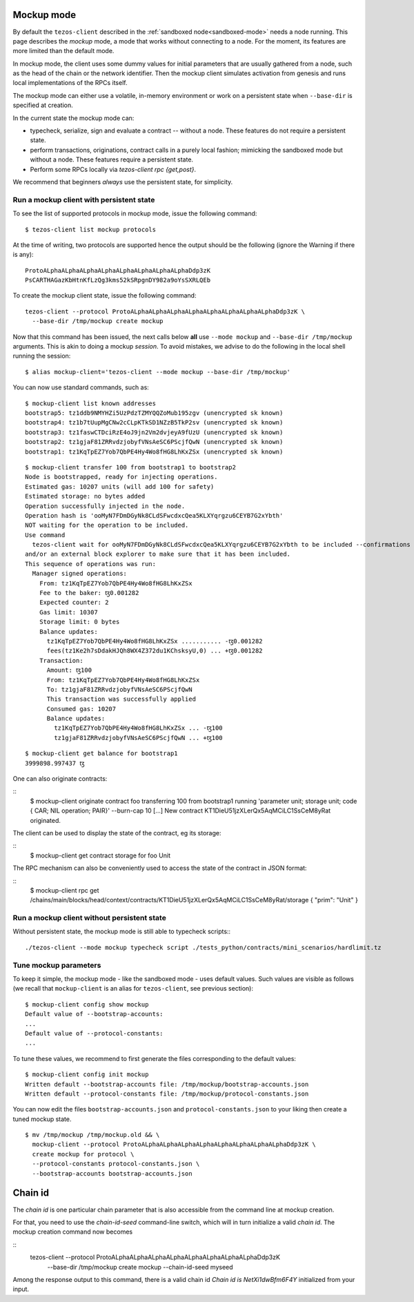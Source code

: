 .. _mockup-mode:

Mockup mode
--------------

By default the ``tezos-client`` described in the
:ref:`sandboxed node<sandboxed-mode>` needs a node running.
This page describes the *mockup* mode, a mode that works without
connecting to a node. For the moment, its features are more
limited than the default mode.

In mockup mode, the client uses some dummy values for initial parameters that
are usually gathered from a node, such as the head of the chain or the network
identifier. Then the mockup client simulates activation from genesis and runs
local implementations of the RPCs itself.

The mockup mode can either use a volatile, in-memory environment or work
on a persistent state when ``--base-dir`` is specified at creation.

In the current state the mockup mode can:

* typecheck, serialize, sign and evaluate a contract -- without a node.
  These features do not require a persistent state.
* perform transactions, originations, contract calls in a purely local fashion;
  mimicking the sandboxed mode but without a node. These features
  require a persistent state.
* Perform some RPCs locally via `tezos-client rpc {get,post}`.

We recommend that beginners *always* use the persistent state, for simplicity.

Run a mockup client with persistent state
~~~~~~~~~~~~~~~~~~~~~~~~~~~~~~~~~~~~~~~~~

To see the list of supported protocols in mockup mode, issue the
following command:

::

    $ tezos-client list mockup protocols

At the time of writing, two protocols are supported hence the output should
be the following (ignore the Warning if there is any):

::

    ProtoALphaALphaALphaALphaALphaALphaALphaALphaDdp3zK
    PsCARTHAGazKbHtnKfLzQg3kms52kSRpgnDY982a9oYsSXRLQEb

To create the mockup client state, issue the following command:

::

    tezos-client --protocol ProtoALphaALphaALphaALphaALphaALphaALphaALphaDdp3zK \
      --base-dir /tmp/mockup create mockup

Now that this command has been issued, the next calls below **all** use
``--mode mockup`` and ``--base-dir /tmp/mockup`` arguments. This is
akin to doing a mockup *session*. To avoid mistakes, we advise to
do the following in the local shell running the session:

::

    $ alias mockup-client='tezos-client --mode mockup --base-dir /tmp/mockup'

You can now use standard commands, such as:

::

    $ mockup-client list known addresses
    bootstrap5: tz1ddb9NMYHZi5UzPdzTZMYQQZoMub195zgv (unencrypted sk known)
    bootstrap4: tz1b7tUupMgCNw2cCLpKTkSD1NZzB5TkP2sv (unencrypted sk known)
    bootstrap3: tz1faswCTDciRzE4oJ9jn2Vm2dvjeyA9fUzU (unencrypted sk known)
    bootstrap2: tz1gjaF81ZRRvdzjobyfVNsAeSC6PScjfQwN (unencrypted sk known)
    bootstrap1: tz1KqTpEZ7Yob7QbPE4Hy4Wo8fHG8LhKxZSx (unencrypted sk known)

::

    $ mockup-client transfer 100 from bootstrap1 to bootstrap2
    Node is bootstrapped, ready for injecting operations.
    Estimated gas: 10207 units (will add 100 for safety)
    Estimated storage: no bytes added
    Operation successfully injected in the node.
    Operation hash is 'ooMyN7FDmDGyNk8CLdSFwcdxcQea5KLXYqrgzu6CEYB7G2xYbth'
    NOT waiting for the operation to be included.
    Use command
      tezos-client wait for ooMyN7FDmDGyNk8CLdSFwcdxcQea5KLXYqrgzu6CEYB7G2xYbth to be included --confirmations 30 --branch BLockGenesisGenesisGenesisGenesisGenesisCCCCCeZiLHU
    and/or an external block explorer to make sure that it has been included.
    This sequence of operations was run:
      Manager signed operations:
        From: tz1KqTpEZ7Yob7QbPE4Hy4Wo8fHG8LhKxZSx
        Fee to the baker: ꜩ0.001282
        Expected counter: 2
        Gas limit: 10307
        Storage limit: 0 bytes
        Balance updates:
          tz1KqTpEZ7Yob7QbPE4Hy4Wo8fHG8LhKxZSx ........... -ꜩ0.001282
          fees(tz1Ke2h7sDdakHJQh8WX4Z372du1KChsksyU,0) ... +ꜩ0.001282
        Transaction:
          Amount: ꜩ100
          From: tz1KqTpEZ7Yob7QbPE4Hy4Wo8fHG8LhKxZSx
          To: tz1gjaF81ZRRvdzjobyfVNsAeSC6PScjfQwN
          This transaction was successfully applied
          Consumed gas: 10207
          Balance updates:
            tz1KqTpEZ7Yob7QbPE4Hy4Wo8fHG8LhKxZSx ... -ꜩ100
            tz1gjaF81ZRRvdzjobyfVNsAeSC6PScjfQwN ... +ꜩ100

::

    $ mockup-client get balance for bootstrap1
    3999898.997437 ꜩ

One can also originate contracts:

::
    $ mockup-client originate contract foo transferring 100 from bootstrap1 running 'parameter unit; storage unit; code { CAR; NIL operation; PAIR}' --burn-cap 10
    [...]
    New contract KT1DieU51jzXLerQx5AqMCiLC1SsCeM8yRat originated.

The client can be used to display the state of the contract, eg its storage:

::
    $ mockup-client get contract storage for foo
    Unit

The RPC mechanism can also be conveniently used to access the state of the contract in JSON format:

::
    $ mockup-client rpc get /chains/main/blocks/head/context/contracts/KT1DieU51jzXLerQx5AqMCiLC1SsCeM8yRat/storage
    { "prim": "Unit" }

Run a mockup client without persistent state
~~~~~~~~~~~~~~~~~~~~~~~~~~~~~~~~~~~~~~~~~~~~

Without persistent state, the mockup mode is still able to
typecheck scripts:::

    ./tezos-client --mode mockup typecheck script ./tests_python/contracts/mini_scenarios/hardlimit.tz

Tune mockup parameters
~~~~~~~~~~~~~~~~~~~~~~

To keep it simple, the mockup mode - like the sandboxed mode - uses
default values. Such values are visible as follows (we recall
that ``mockup-client`` is an alias for ``tezos-client``, see previous
section):

::

    $ mockup-client config show mockup
    Default value of --bootstrap-accounts:
    ...
    Default value of --protocol-constants:
    ...

To tune these values, we recommend to first generate the files
corresponding to the default values:

::

    $ mockup-client config init mockup
    Written default --bootstrap-accounts file: /tmp/mockup/bootstrap-accounts.json
    Written default --protocol-constants file: /tmp/mockup/protocol-constants.json

You can now edit the files ``bootstrap-accounts.json`` and
``protocol-constants.json`` to your liking then create a tuned mockup state.

::

   $ mv /tmp/mockup /tmp/mockup.old && \
     mockup-client --protocol ProtoALphaALphaALphaALphaALphaALphaALphaALphaDdp3zK \
     create mockup for protocol \
     --protocol-constants protocol-constants.json \
     --bootstrap-accounts bootstrap-accounts.json


Chain id
--------

The `chain id` is one particular chain parameter that is also accessible from
the command line at mockup creation.

For that, you need to use the `chain-id-seed` command-line switch, which will in
turn initialize a valid `chain id`. The mockup creation command now becomes

::
    tezos-client --protocol ProtoALphaALphaALphaALphaALphaALphaALphaALphaDdp3zK \
      --base-dir /tmp/mockup create mockup --chain-id-seed myseed


Among the response output to this command, there is a valid chain id
`Chain id is NetXi1dwBfm6F4Y` initialized from your input.
